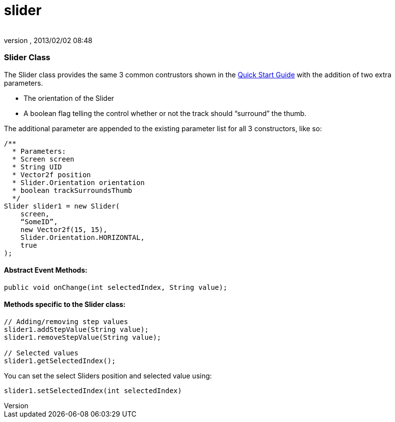 = slider
:author: 
:revnumber: 
:revdate: 2013/02/02 08:48
:relfileprefix: ../../../
:imagesdir: ../../..
ifdef::env-github,env-browser[:outfilesuffix: .adoc]



=== Slider Class

The Slider class provides the same 3 common contrustors shown in the link:http://jmonkeyengine.org/wiki/doku.php/jme3:contributions:tonegodgui:quickstart[Quick Start Guide] with the addition of two extra parameters.


*  The orientation of the Slider
*  A boolean flag telling the control whether or not the track should “surround” the thumb.

The additional parameter are appended to the existing parameter list for all 3 constructors, like so:


[source,java]

----

/**
  * Parameters:
  * Screen screen
  * String UID
  * Vector2f position
  * Slider.Orientation orientation
  * boolean trackSurroundsThumb
  */
Slider slider1 = new Slider(
    screen,
    “SomeID”,
    new Vector2f(15, 15),
    Slider.Orientation.HORIZONTAL,
    true
);

----


==== Abstract Event Methods:

[source,java]

----

public void onChange(int selectedIndex, String value);

----


==== Methods specific to the Slider class:

[source,java]

----

// Adding/removing step values
slider1.addStepValue(String value);
slider1.removeStepValue(String value);
 
// Selected values
slider1.getSelectedIndex();

----

You can set the select Sliders position and selected value using:


[source,java]

----

slider1.setSelectedIndex(int selectedIndex)

----
